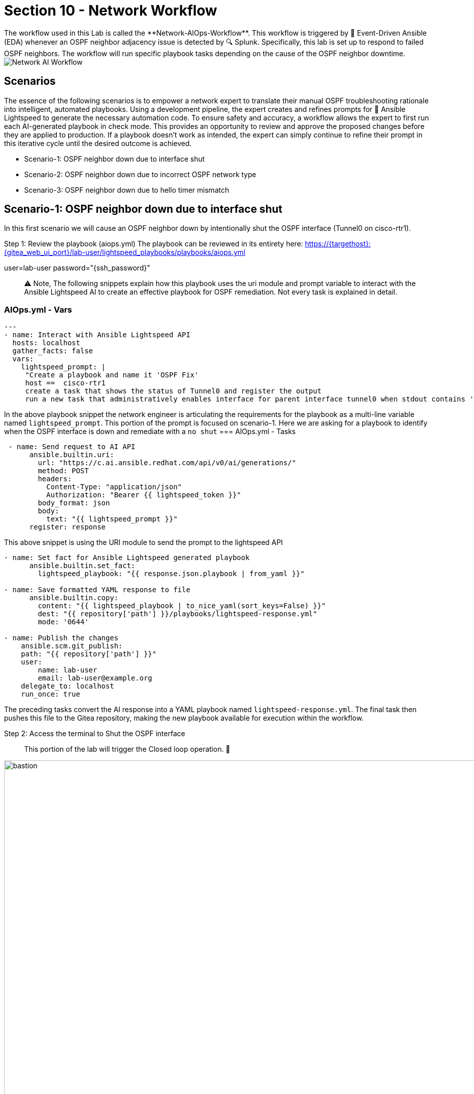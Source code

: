 = Section 10 - Network Workflow
The workflow used in this Lab is called the **Network-AIOps-Workflow**. This workflow is triggered by 📡 Event-Driven Ansible (EDA) whenever an OSPF neighbor adjacency issue is detected by 🔍 Splunk. Specifically, this lab is set up to respond to failed OSPF neighbors. The workflow will run specific playbook tasks depending on the cause of the OSPF neighbor downtime.

image::network-aiops-workflow.png[Network AI Workflow]

== Scenarios
The essence of the following scenarios is to empower a network expert to translate their manual OSPF troubleshooting rationale into intelligent, automated playbooks. Using a development pipeline, the expert creates and refines prompts for 🧠 Ansible Lightspeed to generate the necessary automation code. To ensure safety and accuracy, a workflow allows the expert to first run each AI-generated playbook in check mode. This provides an opportunity to review and approve the proposed changes before they are applied to production. If a playbook doesn't work as intended, the expert can simply continue to refine their prompt in this iterative cycle until the desired outcome is achieved.

* Scenario-1: OSPF neighbor down due to interface shut 
* Scenario-2: OSPF neighbor down due to incorrect OSPF network type
* Scenario-3: OSPF neighbor down due to hello timer mismatch

== Scenario-1: OSPF neighbor down due to interface shut
In this first scenario we will cause an OSPF neighbor down by intentionally shut the OSPF interface (Tunnel0 on cisco-rtr1). 

Step 1: Review the playbook (aiops.yml) 
The playbook can be reviewed in its entirety here:
https://{targethost}:{gitea_web_ui_port}/lab-user/lightspeed_playbooks/playbooks/aiops.yml

user=lab-user password="{ssh_password}"

[quote]
⚠️ Note, The following snippets explain how this playbook uses the uri module and prompt variable to interact with the Ansible Lightspeed AI to create an effective playbook for OSPF remediation. Not every task is explained in detail.

=== AIOps.yml - Vars
[source,yaml]
----
---
- name: Interact with Ansible Lightspeed API
  hosts: localhost
  gather_facts: false
  vars:
    lightspeed_prompt: |
     "Create a playbook and name it 'OSPF Fix'
     host ==  cisco-rtr1 
     create a task that shows the status of Tunnel0 and register the output 
     run a new task that administratively enables interface for parent interface tunnel0 when stdout contains 'administratively down' 
----
In the above playbook snippet the network engineer is articulating the requirements for the playbook as a multi-line variable named `lightspeed_prompt`. This portion of the prompt is focused on scenario-1. Here we are asking for a playbook to identify when the OSPF interface is down and remediate with a `no shut`
=== AIOps.yml - Tasks

[source,yaml]
----
 - name: Send request to AI API
      ansible.builtin.uri:
        url: "https://c.ai.ansible.redhat.com/api/v0/ai/generations/"
        method: POST
        headers:
          Content-Type: "application/json"
          Authorization: "Bearer {{ lightspeed_token }}"
        body_format: json
        body:
          text: "{{ lightspeed_prompt }}"
      register: response
----
This above snippet is using the URI module to send the prompt to the lightspeed API
[source, YAML]
----
- name: Set fact for Ansible Lightspeed generated playbook
      ansible.builtin.set_fact:
        lightspeed_playbook: "{{ response.json.playbook | from_yaml }}"

- name: Save formatted YAML response to file
      ansible.builtin.copy:
        content: "{{ lightspeed_playbook | to_nice_yaml(sort_keys=False) }}"
        dest: "{{ repository['path'] }}/playbooks/lightspeed-response.yml"
        mode: '0644'

- name: Publish the changes
    ansible.scm.git_publish:
    path: "{{ repository['path'] }}"
    user:
        name: lab-user
        email: lab-user@example.org
    delegate_to: localhost
    run_once: true
----
The preceding tasks convert the AI response into a YAML playbook named `lightspeed-response.yml`. The final task then pushes this file to the Gitea repository, making the new playbook available for execution within the workflow.

[start=2]
Step 2: Access the terminal to Shut the OSPF interface
[quote]
This portion of the lab will trigger the Closed loop operation. 🚀 

image::bastion.png[bastion, 150%]

* SSH password=`{ssh_password}` 
* SSH into cisco-rtr1 and add the following commands
 
[source, BASH] 
----
ssh admin@cisco-rtr1
config t
int tu 0
shut
----

Step 3: Open the 🔁 AAP tab and verify a running job for the **Network-AIOps-Workflow**

image::bastion2.png[AAP,150%]

image::workflow_job_1.png[Workflow 1, 150%]

Step 4: Review the `Create Playbook AI` job-template 

image::workflow_job_2.png[Workflow 1, 150%]

You can click on the icon and glean from the output the proposed playbook created by Ansible Lighspeed AI.

image::workflow_job_3.png[Workflow 1, 150%]

The tasks shown above were generated by Ansible Lightspeed in response to our prompt for remediating an OSPF down issue for scenario-1. The logic is straightforward: when a conditional task confirms the interface is administratively down, a subsequent task is run to re-enable it with the no shutdown command. The rest of the playbook has been truncated for brevity, as it pertains to later scenarios.

Step 5: Review the `lightspeed_response` playbook in the Gitea repository
You should see a recently updated file for lightspeed_response.yml in the lightspeed_playbooks repository. Now that this playbook is updated in the Gitea repo it becomes available to run in subsequent workflow steps.

|===
| System | URL | Credentials

| Gitea
| https://{targethost}:{gitea_web_ui_port}[Gitea Web UI,window=_blank]
| Username: `{lab_username}`
Password: `{ssh_password}`

|===

image::lightspeed_gitea.png[Lightspeed Gitea, 160%]

Step 6: Review the `Playbook-Check-Mode` job-template in the workflow.

image::workflow-playbook-check.png[Playbook Checkmode, 160%]

Click into the changed output to review. Note, this job-template and playbook is set to `check-mode` so the `fix` is not applied to cisco-rtr1 at the moment.

image::workflow-changed1.png[Change 160%]

The following data output displays the when the playbook is run again in `run mode` it would `Change` the configuration by applying the following CLI configuration. 

image::workflow-changed2.png[Change 2,160%]

Step 7: Return to Splunk to verify the OSPF neighbor is still down
=== Accessing Splunk
[cols="2,2", options="header"]
|===
| Component
| Value

| Splunk URL
| link:http://{target_host}:8000[Splunk,window=_blank]

| Username
| admin

| Password
| `{ssh_password}`
|===

image::routing_dashboard1.png[Routing, 160%]

image::routing_dash_down.png[Splunk Dashboard, 260%]

Step 8: Human Review
The **Network-AIOps-Workflow** Should be in a paused state until we approve, deny or cancel. If your workflow has succeeded thus far, it's okay to approve the workflow, at this time.

image::workflow-approve.png[Approve 160%]

image::approve.png[Approval, 160%]

Step9: Review the `Playbook-Run-Mode` job-template in the workflow.

image::workflow-run.png[Playbook run, 160%]

Click into the changed output to review. This time the job-template and playbook was set to `run-mode` so the `fix` is applied to cisco-rtr1.

image::workflow-changed1.png[Change 160%]

The following data output displays the CLI configuration that was applied to cisco-rtr1. 

image::workflow-changed2.png[Change 260%]

Step 10: Return to 🔍 Splunk to verify the OSPF neighbor is now up with a full adjacency.

=== Accessing Splunk
[cols="2,2", options="header"]
|===
| Component
| Value

| Splunk URL
| link:http://{target_host}:8000[Splunk,window=_blank]

| Username
| admin

| Password
| `{ssh_password}`
|===

image::routing_dashboard2.png[Routing Dash, 160%]

== Scenario-2: OSPF neighbor down due to incorrect OSPF network type
For scenario two, we'll break OSPF by misconfiguring the network type on cisco-rtr1's Tunnel0 interface. This creates a subtle failure where the OSPF neighbor goes down while the interface itself stays up. Therefore, our AI prompt must be more detailed to account for this protocol-level issue, not just a simple interface status change.

Step 1: Review the playbook (aiops.yml) 
The playbook can be reviewed in its entirety here:
https://{targethost}:{gitea_web_ui_port}/lab-user/lightspeed_playbooks.git
user=lab-user password="{ssh_password}"

[quote]
⚠️ Note, The following snippets explain how this playbook uses the uri module and prompt variable to interact with the Ansible Lightspeed AI to create an effective playbook for OSPF remediation. Not every task is explained in detail.


=== AIOps.yml
[source,yaml]
----
---
- name: Interact with Ansible Lightspeed API
  hosts: localhost
  gather_facts: false
  vars:
    lightspeed_prompt: |
     "Create a playbook and name it 'OSPF Fix'
     host ==  cisco-rtr1 
     create a task that shows the status of Tunnel0 and register the output 
     run a new task that administratively enables interface for parent interface tunnel0 when stdout contains 'administratively down' 
----
     Additions for Scenario-2--->
[source,yaml]
----
    run a new task when the previous output contains 'line protocol is up' in stdout[0] in this task do a 'show ip ospf interface tunnel0' and register as new_output 
    run a new task with a list of two conditionals. The first condition is output contains 'line protocol is up' in stdout[0] and second condition is when new_output doesn't contain 'Network Type POINT_TO_POINT' This task would then configure interface tunnel0 with the command 'ip ospf network type point_to_point'
----
     
In the above playbook snippet the network engineer has additional requirements to the multi-line variable named `lightspeed_prompt`. This portion of the prompt is focused on scenario-2. Here we are asking for a playbook to identify when the OSPF interface is up but missing the correct OSPF Network Type POINT_TO_POINT.

[start=2]
Step 2: Change the OSPF Network Type

image::bastion.png[bastion, 160%]

* SSH password=`{ssh_password}` 
* SSH into cisco-rtr1 and add the following commands
 
[source, BASH] 
----
ssh admin@cisco-rtr1
config t
int tu 0
ip ospf network non-broadcast
end
----

Step 3: Verify that the interface Tunnel0 is up but the OSPF neighbor is down.

[source, BASH] 
----
show ip int br tu0
----
output:
----
Interface              IP-Address      OK? Method Status                Protocol
Tunnel0                10.100.100.1    YES manual up                    up     
----
[source, BASH] 
----
show ip ospf neighbor
----
no output, when neighbor is down

Step 4: Open the 🔁 AAP tab and verify a running job for the **Network-AIOps-Workflow**

image::bastion2.png[AAP, 150%]

image::workflow_job_1.png[Workflow 1, 160%]

Step4: Review the `Create Playbook AI` job-template 

image::workflow_job_2.png[Workflow 1, 160%]

You can click on the icon and glean from the output the proposed playbook created by Ansible Lighspeed AI.
[quote]
Click here in 🔁 AAP to review the playbook

image::display_2.png[Display, 160%]

image::workflow_job_5.png[Workflow 4, 160%]

For brevity, the previous `scenario(1-2)` tasks were truncated. The specific tasks shown above were generated by Ansible Lightspeed specifically for remediating an OSPF down issue for `scenario-3`. The logic is straightforward: when a conditional task confirms the interface is administratively up and the network type is correct, but the OSPF Hello timer (interval) is incorrect, a subsequent task is run to determine if the OSPF network type is correct. If Network type Point-to-Point is not configure it will correct the configuration.

Step 5: Review the `Playbook-Check-Mode` job-template in the workflow.

image::workflow-playbook-check.png[Playbook Checkmode, 160%]

Click into the changed output to review. Note, this job-template and playbook is set to `check-mode` so the `fix` is not applied to cisco-rtr1 at the moment.

image::workflow-changed4.png[Change 1,160%]

The following data output displays the when the playbook is run again in `run mode` it would `Change` the configuration by applying the following CLI configuration. 

image::workflow-changed3.png[Change 2,160%]

Step 6: Return to Splunk to verify the OSPF neighbor is still down
=== Accessing Splunk
[cols="2,2", options="header"]
|===
| Component
| Value

| Splunk URL
| link:http://{target_host}:8000[Splunk,window=_blank]

| Username
| admin

| Password
| `{ssh_password}`
|===

image::routing_dashboard1.png[Routing, 160%]

image::routing_dash_down.png[Splunk Dashboard, 160%]

Step 8: Human Review
The **Network-AIOps-Workflow** Should be in a paused state until we approve, deny or cancel. If your workflow has succeeded thus far, it's okay to approve the workflow, at this time.

image::workflow-approve.png[Approve 3,160%]

image::approve.png[Approval, 160%]

Step9: Review the `Playbook-Run-Mode` job-template in the workflow.

image::workflow-run.png[Playbook run, 160%]

Click into the changed output to review. This time the job-template and playbook was set to `run-mode` so the `fix` is applied to cisco-rtr1.

image::workflow-changed4.png[Change 3,160%]

The following data output displays the CLI configuration that was applied to cisco-rtr1. 

image::workflow-changed3.png[Change 2,160%]

Step 10: Return to cisco-rtr1 to verify the OSPF adjacency is full.
This time we will check the status from the router to ensure the OSPF network type == POINT-TO-POINT

image::bastion.png[bastion, 160%]

* SSH password=`{ssh_password}` 
* SSH into cisco-rtr1 and add the following commands
 
[source, BASH] 
----
ssh admin@cisco-rtr1
sh ip ospf neighbor
----
Output:
----
Neighbor ID     Pri   State           Dead Time   Address         Interface
192.168.2.2       0   FULL/  -        00:00:33    10.100.100.2    Tunnel0
----
[source, BASH] 
----
sh ip ospf int tu0 | s Type
----
Output:
----
  Process ID 1, Router ID 192.168.1.1, Network Type POINT_TO_POINT, Cost: 1000
----

== Scenario-3: OSPF neighbor down due to hello timer mismatch
For scenario three, we'll break OSPF by misconfiguring the hello timer on cisco-rtr1's Tunnel0 interface. This creates a subtle failure where the OSPF neighbor goes down while the interface itself stays up. Therefore, our AI prompt must be more detailed to account for this protocol-level issue, not just a simple interface status change.

Step 1: Review the playbook (aiops.yml) 
The playbook can be reviewed in its entirety here:
https://{targethost}:{gitea_web_ui_port}/lab-user/lightspeed_playbooks.git
user=lab-user password="{ssh_password}"

[quote]
⚠️ Note, The following snippets explain how this playbook uses the uri module and prompt variable to interact with the Ansible Lightspeed AI to create an effective playbook for OSPF remediation. Not every task is explained in detail.

=== AIOps.yml
[source,yaml]
----
---
- name: Interact with Ansible Lightspeed API
  hosts: localhost
  gather_facts: false
  vars:
    lightspeed_prompt: |
     "Create a playbook and name it 'OSPF Fix'
     host ==  cisco-rtr1 
     create a task that shows the status of Tunnel0 and register the output 
     run a new task that administratively enables interface for parent interface tunnel0 when stdout contains 'administratively down' 
     run a new task when the previous output contains 'line protocol is up' in stdout[0] in this task do a 'show ip ospf interface tunnel0' and register as new_output 
     run a new task with a list of two conditionals. The first condition is output contains 'line protocol is up' in stdout[0] and second condition is when new_output doesn't contain 'Network Type POINT_TO_POINT' This task would then ⚙️ configure interface tunnel0 with the command 'ip ospf network type point_to_point'
----
Additions for Scenario-3--->
[source,yaml]
----
run a new task with a list of three conditionals. The first condition is output contains 'line protocol is up' in stdout[0] and second condition is when new_output does contain 'Network Type POINT_TO_POINT' the third condition is when new_output doesn't contain 'Hello 10' This task would then ⚙️ configure interface tunnel0 with the command 'ip ospf hello-interval 10'"
----
     
In the above playbook snippet the network engineer has additional requirements to the multi-line variable named `lightspeed_prompt`. This portion of the prompt is focused on scenario-3. Here we are asking for a playbook to identify when the OSPF interface is up, has the correct network type, but the Hello timer is misconfigured.

[start=2]
Step 2: Change the OSPF Hello Timer

image::bastion.png[bastion, 160%]

* SSH password=`{ssh_password}` 
* SSH into cisco-rtr1 and add the following commands
 
[source, BASH] 
----
ssh admin@cisco-rtr1
config t
int tu 0
ip ospf hello-interval 30
end
----

Step 3: Verify that the interface Tunnel0 is up but the OSPF neighbor is down.

[source, BASH] 
----
show ip int br tu0
----
output:
----
Interface              IP-Address      OK? Method Status                Protocol
Tunnel0                10.100.100.1    YES manual up                    up     
----
[source, BASH] 
----
show ip ospf neighbor
----
no output, when neighbor is down

Step 4: Open the 🔁 AAP tab and verify a running job for the **Network-AIOps-Workflow**

image::bastion2.png[AAP, 150%]

image::workflow_job_1.png[Workflow 1, 160%]

Step4: Review the `Create Playbook AI` job-template 

image::workflow_job_2.png[Workflow 1, 160%]

You can click on the icon and glean from the output the proposed playbook created by Ansible Lighspeed AI.

[quote]
Click here in 🔁 AAP to review the playbook

image::display_2.png[Display, 160%]

image::workflow_job_5.png[Workflow 4, 160%]

For brevity, the previous `scenario-1` tasks were truncated. The specific tasks shown above were generated by Ansible Lightspeed specifically for remediating an OSPF down issue for `scenario-2`. The logic is straightforward: when a conditional task confirms the interface is administratively up but the OSPF neighbor is down, a subsequent task is run to determine if the OSPF network type is correct. If Network type Point-to-Point is not configured, the task will correct the configuration.

Step 5: Review the `Playbook-Check-Mode` job-template in the workflow.

image::workflow-playbook-check.png[Playbook Checkmode, 160%]

Click into the changed output to review. Note, this job-template and playbook is set to `check-mode` so the `fix` is not applied to cisco-rtr1 at the moment.

image::workflow-changed5.png[Change 1,160%]

The following data output displays the when the playbook is run again in `run mode` it would `Change` the configuration by applying the following CLI configuration. 

image::workflow-changed6.png[Change 2,160%]

[quote]
⚠️ We know the playbook was run in `check-mode` from the previous scenarios, so this time we skip the Splunk dashboard step.

Step 7: Human Review
The **Network-AIOps-Workflow** Should be in a paused state until we approve, deny or cancel. If your workflow has succeeded thus far, it's okay to approve the workflow, at this time.

image::workflow-approve.png[Approve 3,160%]

image::approve.png[Approval, 160%]

Step9: Review the `Playbook-Run-Mode` job-template in the workflow.

image::workflow-run.png[Playbook run, 160%]

Click into the changed output to review. This time the job-template and playbook was set to `run-mode` so the `fix` is applied to cisco-rtr1.

image::workflow-changed5.png[Change 3,160%]

The following data output displays the CLI configuration that was applied to cisco-rtr1. 

image::workflow-changed6.png[Change 2,160%]

Step 10: Return to cisco-rtr1 to verify the OSPF adjacency is full.
This time we will check the status from the router to ensure the OSPF hello interval == 10

image::bastion.png[bastion, 160%]

* SSH password=`{ssh_password}` 
* SSH into cisco-rtr1 and add the following commands
 
[source, BASH] 
----
ssh admin@cisco-rtr1
sh ip ospf neighbor
----
Output:
----
Neighbor ID     Pri   State           Dead Time   Address         Interface
192.168.2.2       0   FULL/  -        00:00:33    10.100.100.2    Tunnel0
----
[source, BASH] 
----
sh ip ospf int tu0 | s Hello
----
Output:
----
 Timer intervals configured, Hello 10, Dead 40, Wait 40, Retransmit 5
    oob-resync timeout 40
    Hello due in 00:00:05
----

== Summary

This Lab successfully implemented a closed-loop, AI-driven network automation workflow. We began by integrating Cisco OSPF monitoring with 🔍 Splunk alerting. Subsequently, an 📡 Event-Driven Ansible (EDA) rulebook was configured to act on these alerts, establishing an operational feedback loop. This final module leveraged that loop to trigger an AI workflow, which dynamically generates a remediation playbook. This powerful new capability allowed us to successfully stage, test, and automate troubleshooting for three distinct OSPF failure scenarios. 

By leveraging Ansible Lightspeed, our network expert could focus on codifying their troubleshooting knowledge in plain language, rather than getting bogged down in low-level syntax like playbook conditionals, operators, or regular expressions. This same process could easily be leveraged to iterate additional trouble shooting scenarios into the same playbook or refactored as roles.

== Complete

[quote]
🎉 Congratulations, you have completed the `AI Driven Ansible for Network Automation` Lab!!!!!!!!!! 

